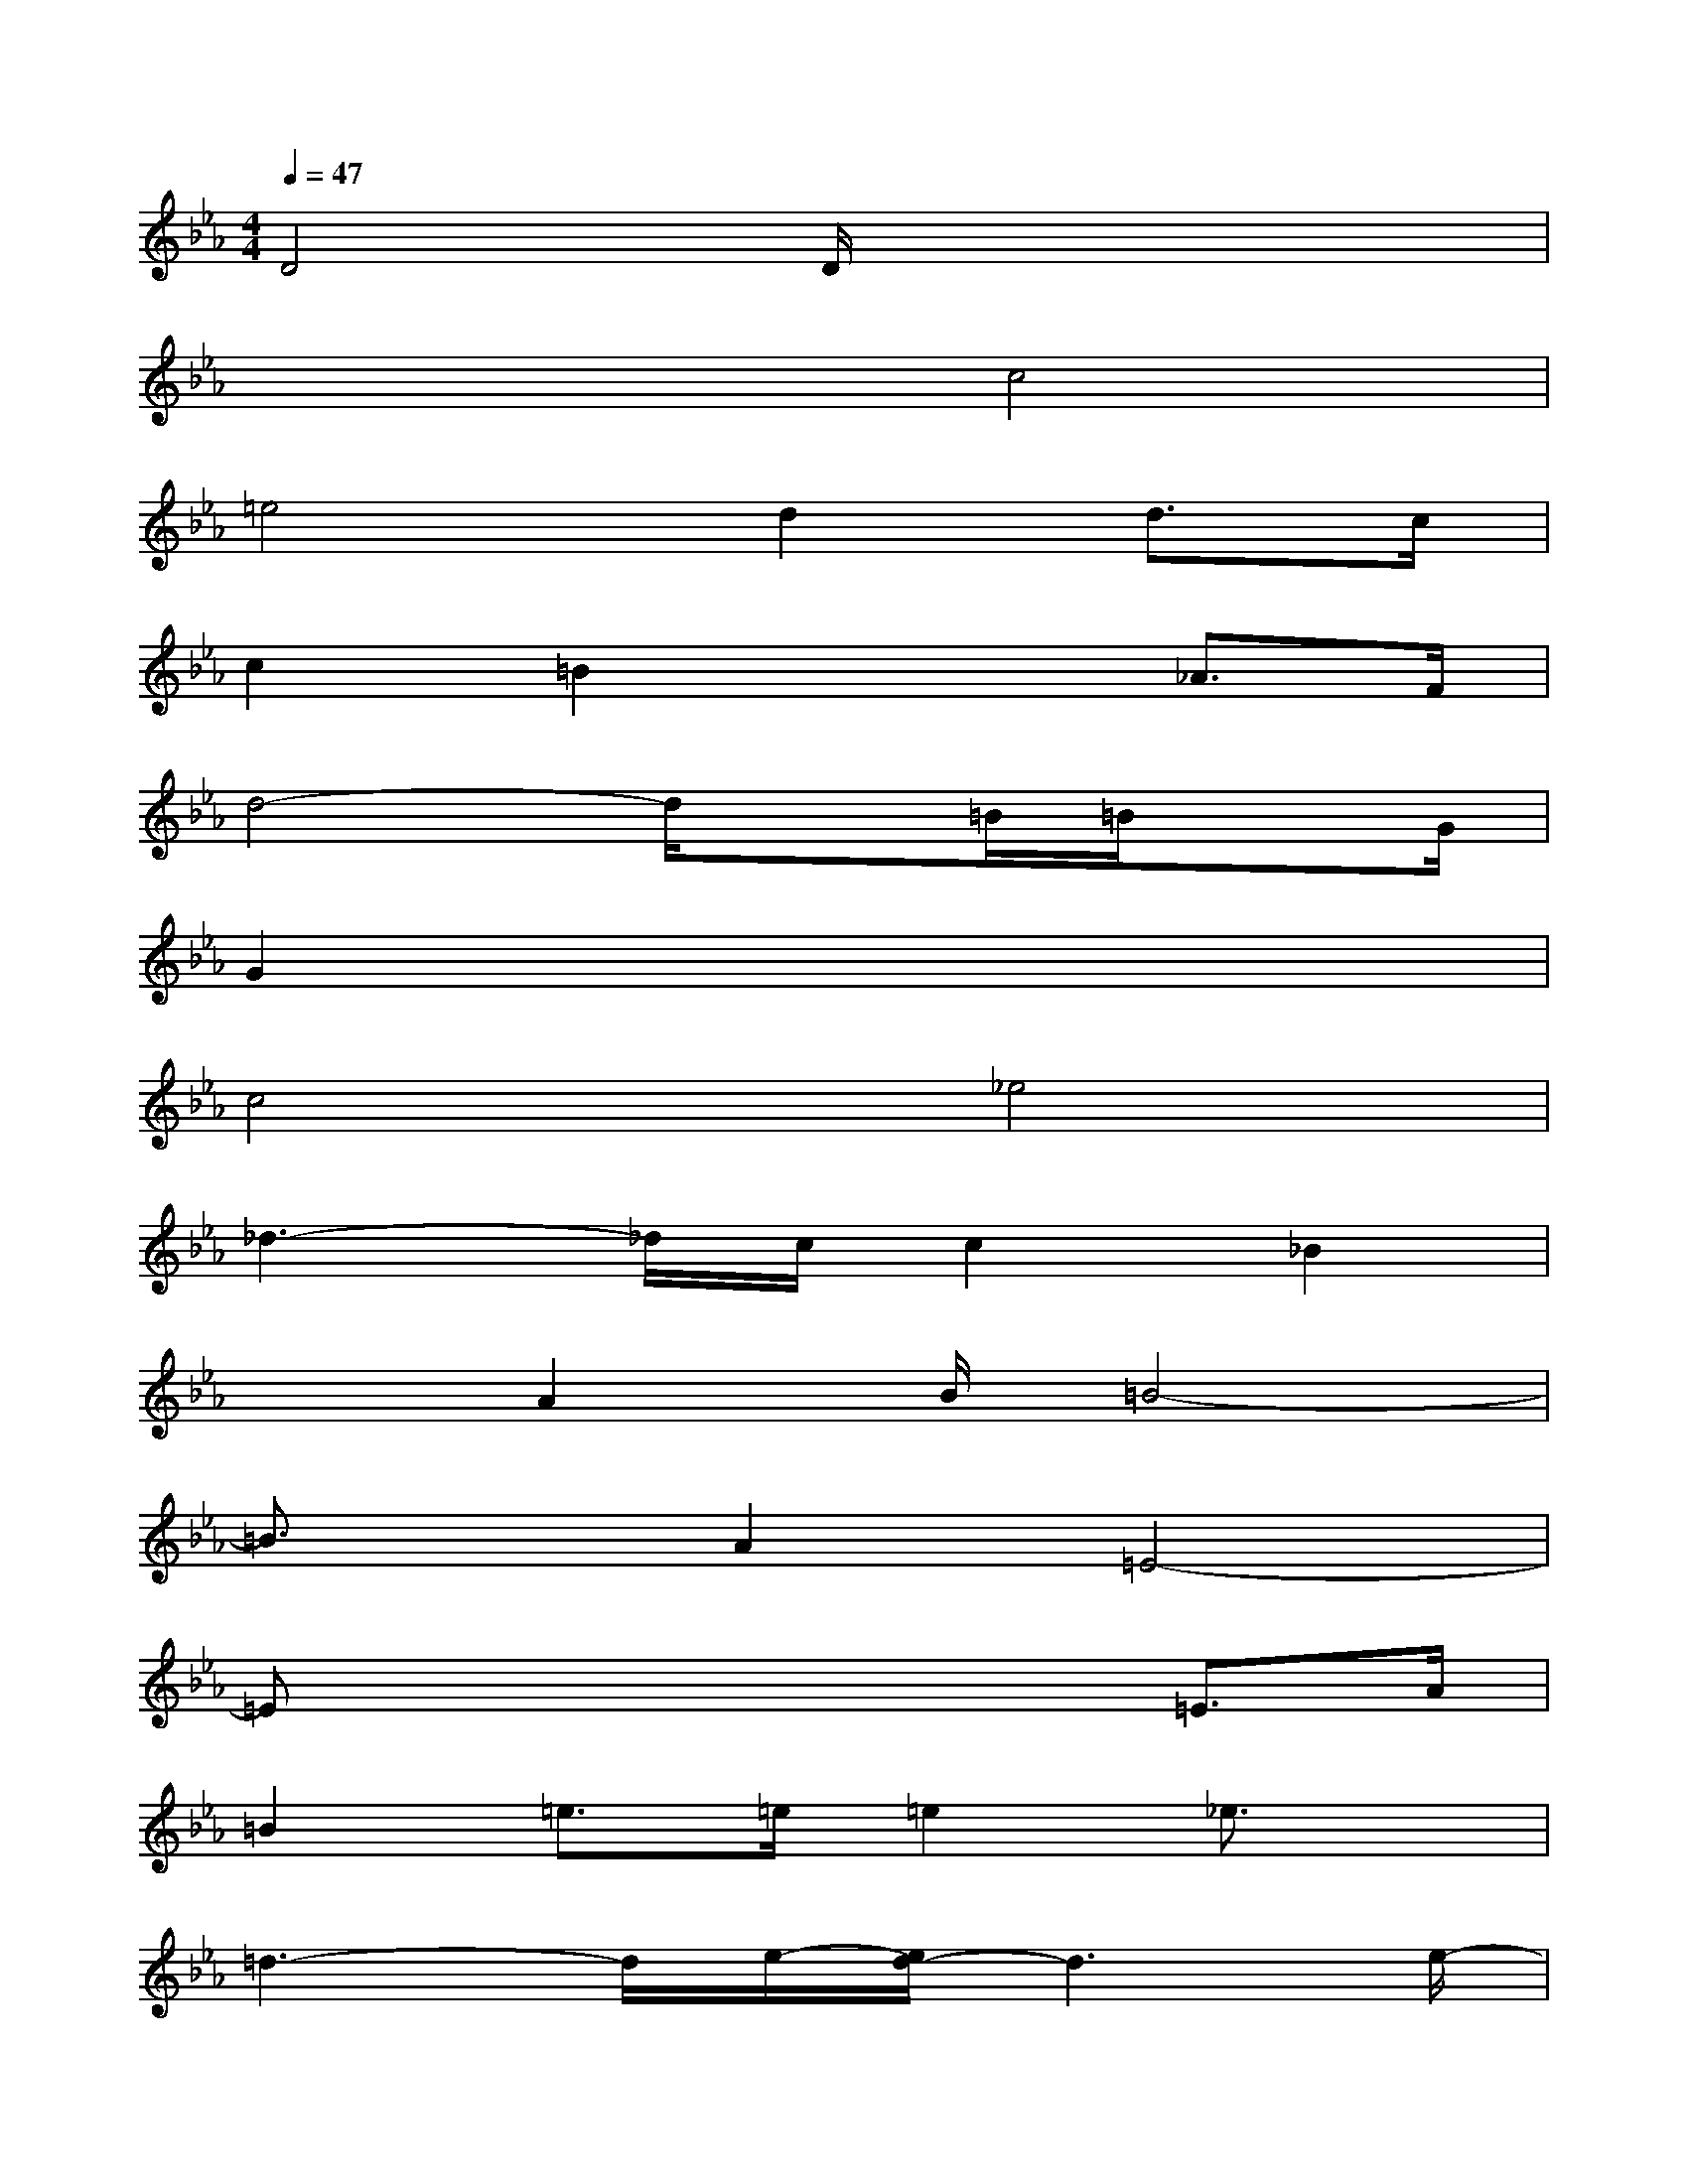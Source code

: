 X:1
T:
M:4/4
L:1/8
Q:1/4=47
K:Eb%3flats
V:1
D4D/2x3x/2|
x4c4|
=e4d2d>c|
c2=B2x2_A>F|
d4-d/2x=B/2=B/2xG/2|
G2x6|
c4_e4|
_d3-_d/2c/2c2_B2|
x3/2A2B/2=B4-|
=B3/2x/2A2=E4-|
=Ex/2x4x/2=E>A|
=B2=e>=e=e2_e3/2x/2|
=d3-d/2e/2-[e/2d/2-]d3e/2-|
[e/2d/2-]d_d/2-[=d/2-_d/2]=de/2-[e/2d/2-]d3/2x2|
x2=A2=e>=ef2-|
f3/2=e/2f2-f/2x=e<f=e/2